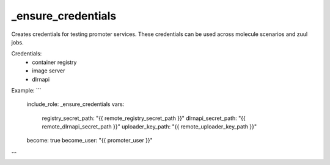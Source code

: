 _ensure_credentials
===================

Creates credentials for testing promoter services.
These credentials can be used across molecule scenarios and
zuul jobs.

Credentials:
  - container registry
  - image server
  - dlrnapi

Example:
```
  include_role: _ensure_credentials
  vars:
    registry_secret_path: "{{ remote_registry_secret_path }}"
    dlrnapi_secret_path: "{{ remote_dlrnapi_secret_path }}"
    uploader_key_path: "{{ remote_uploader_key_path }}"
  become: true
  become_user: "{{ promoter_user }}"
```
